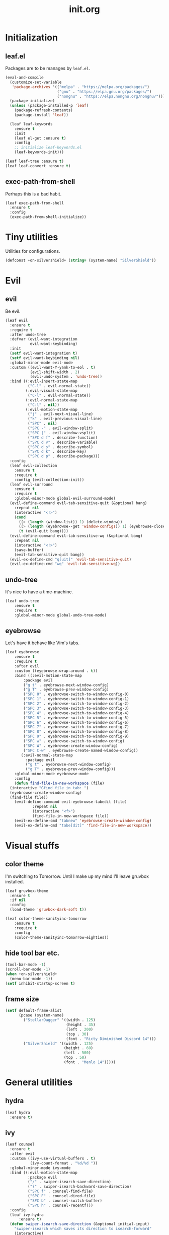 #+TITLE: init.org
#+PROPERTY: header-args:emacs-lisp :tangle yes
#+STARTUP: overview

* Initialization
** leaf.el
Packages are to be manages by =leaf.el=.
#+BEGIN_SRC emacs-lisp
  (eval-and-compile
    (customize-set-variable
     'package-archives '(("melpa" . "https://melpa.org/packages/")
                         ("gnu" . "https://elpa.gnu.org/packages/")
                         ("nongnu" . "https://elpa.nongnu.org/nongnu/")))
    (package-initialize)
    (unless (package-installed-p 'leaf)
      (package-refresh-contents)
      (package-install 'leaf))
  
    (leaf leaf-keywords
      :ensure t
      :init
      (leaf el-get :ensure t)
      :config
      ;; initialize leaf-keywords.el
      (leaf-keywords-init)))
  
  (leaf leaf-tree :ensure t)
  (leaf leaf-convert :ensure t)
#+END_SRC

** exec-path-from-shell
Perhaps this is a bad habit.
#+BEGIN_SRC emacs-lisp
  (leaf exec-path-from-shell
    :ensure t
    :config
    (exec-path-from-shell-initialize))
#+END_SRC

* Tiny utilities
Utilities for configurations.
#+BEGIN_SRC emacs-lisp
  (defconst +on-silvershield+ (string= (system-name) "SilverShield"))
#+END_SRC

* Evil
** evil
Be evil.
#+BEGIN_SRC emacs-lisp
  (leaf evil
    :ensure t
    :require t
    :after undo-tree
    :defvar (evil-want-integration
             evil-want-keybinding)
    :init
    (setf evil-want-integration t)
    (setf evil-want-keybinding nil)
    :global-minor-mode evil-mode
    :custom ((evil-want-Y-yank-to-eol . t)
             (evil-shift-width . 2)
             (evil-undo-system . 'undo-tree))
    :bind ((:evil-insert-state-map
            ("C-l" . evil-normal-state))
           (:evil-visual-state-map
            ("C-l" . evil-normal-state))
           (:evil-normal-state-map
            ("C-l" . nil))
           (:evil-motion-state-map
            ("j" . evil-next-visual-line)
            ("k" . evil-previous-visual-line)
            ("SPC" . nil)
            ("SPC -" . evil-window-split)
            ("SPC |" . evil-window-vsplit)
            ("SPC d f" . describe-function)
            ("SPC d v" . describe-variable)
            ("SPC d s" . describe-symbol)
            ("SPC d k" . describe-key)
            ("SPC d p" . describe-package)))
    :config
    (leaf evil-collection
      :ensure t
      :require t
      :config (evil-collection-init))
    (leaf evil-surround
      :ensure t
      :require t
      :global-minor-mode global-evil-surround-mode)
    (evil-define-command evil-tab-sensitive-quit (&optional bang)
      :repeat nil
      (interactive "<!>")
      (cond
        ((> (length (window-list)) 1) (delete-window))
        ((> (length (eyebrowse--get 'window-configs)) 1) (eyebrowse-close-window-config))
        (t (evil-quit bang))))
    (evil-define-command evil-tab-sensitive-wq (&optional bang)
      :repeat nil
      (interactive "<!>")
      (save-buffer)
      (evil-tab-sensitive-quit bang))
    (evil-ex-define-cmd "q[uit]" 'evil-tab-sensitive-quit)
    (evil-ex-define-cmd "wq" 'evil-tab-sensitive-wq))
#+END_SRC
** undo-tree
It's nice to have a time-machine.
#+BEGIN_SRC emacs-lisp
  (leaf undo-tree
      :ensure t
      :require t
      :global-minor-mode global-undo-tree-mode)
#+END_SRC
** eyebrowse
Let's have it behave like Vim's tabs.
#+BEGIN_SRC emacs-lisp
  (leaf eyebrowse
      :ensure t
      :require t
      :after evil
      :custom ((eyebrowse-wrap-around . t))
      :bind ((:evil-motion-state-map
	      :package evil
	      ("g t" . eyebrowse-next-window-config)
	      ("g T" . eyebrowse-prev-window-config)
	      ("SPC 0" . eyebrowse-switch-to-window-config-0)
	      ("SPC 1" . eyebrowse-switch-to-window-config-1)
	      ("SPC 2" . eyebrowse-switch-to-window-config-2)
	      ("SPC 3" . eyebrowse-switch-to-window-config-3)
	      ("SPC 4" . eyebrowse-switch-to-window-config-4)
	      ("SPC 5" . eyebrowse-switch-to-window-config-5)
	      ("SPC 6" . eyebrowse-switch-to-window-config-6)
	      ("SPC 7" . eyebrowse-switch-to-window-config-7)
	      ("SPC 8" . eyebrowse-switch-to-window-config-8)
	      ("SPC 9" . eyebrowse-switch-to-window-config-9)
	      ("SPC w" . eyebrowse-switch-to-window-config)
	      ("SPC W" . eyebrowse-create-window-config)
	      ("SPC C-w" . eyebrowse-create-named-window-config))
	     (:evil-normal-state-map
	       :package evil
	       ("g t" . eyebrowse-next-window-config)
	       ("g T" . eyebrowse-prev-window-config)))
      :global-minor-mode eyebrowse-mode
      :config
      (defun find-file-in-new-workspace (file)
	(interactive "Gfind file in tab: ")
	(eyebrowse-create-window-config)
	(find-file file))
      (evil-define-command evil-eyebrowse-tabedit (file)
			  :repeat nil
			  (interactive "<f>")
			  (find-file-in-new-workspace file))
      (evil-ex-define-cmd "tabnew" 'eyebrowse-create-window-config)
      (evil-ex-define-cmd "tabe[dit]" 'find-file-in-new-workspace))
#+END_SRC

* Visual stuffs
** color theme
I'm switching to Tomorrow.
Until I make up my mind I'll leave gruvbox installed.
#+BEGIN_SRC emacs-lisp
  (leaf gruvbox-theme
    :ensure t
    :if nil
    :config
    (load-theme 'gruvbox-dark-soft t))

  (leaf color-theme-sanityinc-tomorrow
      :ensure t
      :require t
      :config
      (color-theme-sanityinc-tomorrow-eighties))
#+END_SRC
** hide tool bar etc.
#+BEGIN_SRC emacs-lisp
  (tool-bar-mode -1)
  (scroll-bar-mode -1)
  (when +on-silvershield+
    (menu-bar-mode -1))
  (setf inhibit-startup-screen t)
#+END_SRC
** frame size
#+BEGIN_SRC emacs-lisp
  (setf default-frame-alist
        (pcase (system-name)
          ("StellarDagger" '((width . 125)
                             (height . 35)
                             (left . 200)
                             (top . 30)
                             (font . "Ricty Diminished Discord 14")))
          ("SilverShield" '((width . 125)
                            (height . 60)
                            (left . 500)
                            (top . 50)
                            (font . "Menlo 14")))))
#+END_SRC
* General utilities
** hydra
#+BEGIN_SRC emacs-lisp
  (leaf hydra
    :ensure t)
#+END_SRC
** ivy
#+BEGIN_SRC emacs-lisp
  (leaf counsel
    :ensure t
    :after evil
    :custom ((ivy-use-virtual-buffers . t)
             (ivy-count-format . "%d/%d "))
    :global-minor-mode ivy-mode
    :bind ((:evil-motion-state-map
            :package evil
            ("/" . swiper-isearch-save-direction)
            ("?" . swiper-isearch-backward-save-direction)
            ("SPC f" . counsel-find-file)
            ("SPC F" . counsel-dired-file)
            ("SPC b" . counsel-switch-buffer)
            ("SPC h" . counsel-recentf)))
    :config
    (leaf ivy-hydra
        :ensure t)
    (defun swiper-isearch-save-direction (&optional initial-input)
      "swiper-isearch which saves its direction to isearch-forward"
      (interactive)
      (swiper-isearch initial-input)
      (setf isearch-forward t))
    (defun swiper-isearch-backward-save-direction (&optional initial-input)
      "swiper-isearch-backward which saves its direction to isearch-forward"
      (interactive)
      (swiper-isearch-backward initial-input)
      (setf isearch-forward nil)))
#+END_SRC
** which-key
Emacs is too hard to live in without this.
#+BEGIN_SRC emacs-lisp
  (leaf which-key
      :ensure t
      :global-minor-mode which-key-mode)
#+END_SRC
** autorevert
#+BEGIN_SRC emacs-lisp
  (leaf autorevert
      :tag "builtin"
      :global-minor-mode global-auto-revert-mode)
#+END_SRC
** recentf
#+BEGIN_SRC emacs-lisp
  (leaf recentf
      :tag "builtin"
      :global-minor-mode recentf-mode)
#+END_SRC
** eshell
#+BEGIN_SRC emacs-lisp
  (leaf eshell
      :tag "builtin"
      :require em-alias
      :custom ((eshell-cmpl-ignore-case . t))
      :defun (new-shell-in-tab)
      :bind ((:evil-motion-state-map
              :package evil
              ("SPC t" . new-shell-in-tab)))
      :config
      (eshell/alias "ll" "ls -la $*")
      (eshell/alias "la" "ls -a $*")
      (eshell/alias "l" "ls -la $*")
      (eshell/alias "emacs" "find-file $1")
      (eshell/alias "tabedit" "evil-eyebrowse-tabedit $1")
      (defun new-shell (&optional start-directory)
        "Opens a fresh eshell."
        (interactive)
        (let ((start-dir (or start-directory default-directory))
              (shell-buffer (eshell 'N)))
          (with-current-buffer shell-buffer
            (eshell-return-to-prompt)
            (insert (concat "cd " start-dir))
            (eshell-send-input))))
      (defun new-shell-in-tab ()
        "Opens a fresh eshell in a new window config."
        (interactive)
        (let ((dir default-directory))
          (eyebrowse-create-window-config)
          (new-shell dir))))
#+END_SRC
** backups
#+BEGIN_SRC emacs-lisp
  (setf backup-directory-alist '(("." . "~/.emacs-backup")))
#+END_SRC
** dired
Typing =gr= each time you move is cumbersome.
#+begin_src emacs-lisp
  (leaf dired
      :tag "builtin"
      :custom (dired-auto-revert-buffer . t))
#+end_src
* General coding facilities
** lsp-mode
#+BEGIN_SRC emacs-lisp
  (leaf lsp-mode
    :ensure t
    :hook (((python-mode-hook c-mode-hook c++-mode-hook LaTeX-mode-hook haskell-mode-hook julia-mode-hook go-mode-hook) . lsp)
           (lsp-mode-hook . lsp-enable-which-key-integration))
    :config
    (leaf lsp-ui
      :ensure t)
    (leaf lsp-latex
      :ensure t
      :require t
      :custom ((lsp-latex-build-on-save . t)))
    (leaf lsp-julia
        :ensure t))
#+END_SRC
** company
#+BEGIN_SRC emacs-lisp
  (leaf company
    :ensure t
    :custom ((company-idle-delay . 0))
    :global-minor-mode global-company-mode)
#+END_SRC
** flycheck
#+BEGIN_SRC emacs-lisp
  (leaf flycheck
      :ensure t
      :global-minor-mode global-flycheck-mode)
#+END_SRC
** yasnippet
#+BEGIN_SRC emacs-lisp
  (leaf yasnippet
      :ensure t
      :global-minor-mode yas-global-mode
      :bind ((:yas-minor-mode-map ("C-c y" . yas-expand)))
      :config
      (leaf yasnippet-snippets
          :ensure t))
#+END_SRC
** TODO magit
mysterious warning shows up.
#+BEGIN_SRC emacs-lisp
  (leaf magit
      :ensure t
      :bind ((:evil-motion-state-map
              :package evil
              ("SPC g" . magit-status))))
#+END_SRC
** vterm
#+BEGIN_SRC emacs-lisp
  (leaf vterm
      :ensure t
      :bind ((:evil-motion-state-map
              :package evil
              ("SPC r" . vterm-repl)))
      :config
      (defun vterm-repl (command)
        (interactive "sREPL command: ")
        (let ((vterm-shell command))
          (vterm))))
#+END_SRC
** parentheses
#+BEGIN_SRC emacs-lisp
  (leaf paren
      :tag "builtin"
      :custom ((show-paren-delay . 0))
      :global-minor-mode show-paren-mode)

  (leaf elec-pair
      :tag "builtin"
      :global-minor-mode electric-pair-mode)
#+END_SRC
** display-line-numbers
#+BEGIN_SRC emacs-lisp
  (leaf display-line-numbers
      :tag "builtin"
      :global-minor-mode global-display-line-numbers-mode)
#+END_SRC
** disable indent-tabs-mode
No tabs, please.
#+BEGIN_SRC emacs-lisp
  (setq-default indent-tabs-mode nil)
#+END_SRC
* Language supports
How many of them do I use?
** Julia
As far as I tried so far =ob-julia-vterm= seems to be the best Julia-Babel integration package.
#+BEGIN_SRC emacs-lisp
  (leaf julia-mode
      :ensure t
      :config
      (leaf julia-vterm
          :ensure t
          :hook (julia-mode-hook . julia-vterm-mode))
      (leaf ob-julia-vterm
          :el-get (ob-julia-vterm
                   :url "https://github.com/shg/ob-julia-vterm.el.git")
          :after julia-vterm))
#+END_SRC
** Python
*** Python mode
#+BEGIN_SRC emacs-lisp
  (leaf python
      :tag "builtin"
      :custom ((python-shell-interpreter . "python3")))
#+END_SRC
*** Jupyter notebook
#+BEGIN_SRC emacs-lisp
  (leaf ein
      :ensure t
      :custom ((ein:output-area-inlined-images . t)))
#+END_SRC
** Go
#+begin_src emacs-lisp
  (leaf go-mode
      :ensure t)
#+end_src
** Lisps
*** paredit
#+BEGIN_SRC emacs-lisp
  (leaf paredit
      :ensure t
      :hook ((lisp-mode-hook
              emacs-lisp-mode-hook
              ielm-mode-hook
              hy-mode-hook
              scheme-mode-hook)
             . enable-paredit-mode))
#+END_SRC
*** Emacs Lisp
#+BEGIN_SRC emacs-lisp
  (setf lisp-indent-function 'common-lisp-indent-function)
#+END_SRC
*** Scheme
#+begin_src emacs-lisp
  (leaf geiser
      :ensure t)
#+end_src
*** Hy
#+BEGIN_SRC emacs-lisp
  (leaf hy-mode
      :ensure t
      :hook (hy-mode-hook . (lambda ()
                              (evil-local-set-key 'motion
                                                  "SPC i"
                                                  'hy-jedhy-update-imports))))
#+END_SRC
*** Common Lisp
sly from roswell.
Currently disabled for interference with ~plisp-mode~.
I have to investigate more seriously when I want to try both.
#+BEGIN_SRC emacs-lisp
  ; (load (expand-file-name "~/.roswell/helper.el"))
#+END_SRC
*** Picolisp
The extension ~.l~ should be associated with this one.
#+BEGIN_SRC emacs-lisp
  (leaf plisp-mode
      :ensure t
      :custom ((plisp-documentation-directory . "~/.local/share/doc/picolisp/")
               (plisp-pilindent-executable . "~/.local/bin/pilIndent")
               (plisp-pil-executable . "~/.local/bin/pil"))
      :config
      (setq auto-mode-alist
            (remove-if (lambda (p) (string= (car p) "\\.l\\'"))
                       auto-mode-alist))
      (add-to-list 'auto-mode-alist '("\\.l\\'" . plisp-mode)))
#+END_SRC
** Asymptote
#+BEGIN_SRC emacs-lisp
  (leaf asy-mode
      :if +on-silvershield+
      :load-path "/usr/local/texlive/2020/texmf-dist/asymptote/"
      :commands (asy-mode lasy-mode asy-insinuate-latex)
      :config
      (add-to-list 'auto-mode-alist '("\\.asy$" . asy-mode)))
#+END_SRC
** TODO gnuplot
There seems to be some problems.
I'll face it when the time comes.
#+BEGIN_SRC emacs-lisp
  (leaf gnuplot
      :ensure t
      :commands (gnuplot-mode gnuplot-make-buffer)
      :init
      (add-to-list 'auto-mode-alist '("\\.gp$" . gnuplot-mode)))
#+END_SRC
** LaTeX
#+BEGIN_SRC emacs-lisp
  (leaf auctex
      :ensure t
      :hook ((LaTeX-mode-hook . LaTeX-math-mode))
      :custom ((japanese-TeX-engine-default . 'luatex)
               (TeX-default-mode . 'japanese-latex-mode)
               (japanese-LaTeX-default-style . "ltjsarticle")))
#+END_SRC
** Haskell
#+BEGIN_SRC emacs-lisp
  (leaf haskell-mode
      :ensure t
      :config
      (leaf lsp-haskell
          :ensure t
          :after lsp-mode))
#+END_SRC
* Org
Let's org'anize everything.
#+BEGIN_SRC emacs-lisp
  (leaf org
      :tag "builtin"
      :after yasnippet company
      :custom ((org-agenda-files . "~/.emacs.d/org-agenda")
               (org-startup-truncated . nil)
               (org-startup-indented . t)
               (org-image-actual-width . 500)
               (org-latex-compiler . "lualatex")
               (org-latex-pdf-process . '("latexmk -output-directory=%o %f"))
               (org-latex-packages-alist . '(("" "luatexja-fontspec" nil '("lualatex"))))
               (org-latex-default-class . "ltjsarticle")
               (org-latex-prefer-user-labels . t)
               (org-babel-python-command . "python3")
               (org-ditaa-jar-path . "/usr/local/Cellar/ditaa/0.11.0_1/libexec/ditaa-0.11.0-standalone.jar")
               (org-confirm-babel-evaluate . nil)
               (org-format-latex-header . "\\documentclass[ja=standard]{bxjsarticle}
  \\usepackage[usenames]{color}
  [PACKAGES]
  [DEFAULT-PACKAGES]
  \\pagestyle{empty}             % do not remove
  \\usepackage{arev}
  % The settings below are copied from fullpage.sty
  \\setlength{\\textwidth}{\\paperwidth}
  \\addtolength{\\textwidth}{-3cm}
  \\setlength{\\oddsidemargin}{1.5cm}
  \\addtolength{\\oddsidemargin}{-2.54cm}
  \\setlength{\\evensidemargin}{\\oddsidemargin}
  \\setlength{\\textheight}{\\paperheight}
  \\addtolength{\\textheight}{-\\headheight}
  \\addtolength{\\textheight}{-\\headsep}
  \\addtolength{\\textheight}{-\\footskip}
  \\addtolength{\\textheight}{-3cm}
  \\setlength{\\topmargin}{1.5cm}
  \\addtolength{\\topmargin}{-2.54cm}")
               (org-format-latex-options . '(:foreground "White"
                                             :background default
                                             :scale 1.5
                                             :html-foreground "Black"
                                             :html-background "Transparent"
                                             :html-scale 1.0
                                             :matchers ("begin" "$1" "$" "$$" "\\(" "\\[")))
               (org-latex-listings . t)
               (org-latex-listings-options .
                                           '(("basicstyle"  "\\fontspec{RictyDiminished-Discord}")
                                             ("keywordstyle" "{\\fontspec{RictyDiminishedDiscord-Bold}[Color=blue]}")
                                             ("commentstyle" "{\\fontspec{RictyDiminishedDiscord-Oblique}[Color=green]}")
                                             ("stringstyle" "\\color{orange}")
                                             ("postbreak" "↳\\space")
                                             ("frame" "single")
                                             ("breaklines" "true"))))
      :hook (org-mode-hook . (lambda ()
                               (set (make-local-variable 'company-backends) '((company-dabbrev company-yasnippet)))))
      :bind (:evil-motion-state-map
             :package evil
             ("SPC a" . org-agenda))
      :config
      (with-eval-after-load 'ox-latex
        (add-to-list 'org-latex-classes '("ltjsarticle" "\\documentclass[11pt]{ltjsarticle}"
                                          ("\\section{%s}" . "\\section*{%s}")
                                          ("\\subsection{%s}" . "\\subsection*{%s}")
                                          ("\\subsubsection{%s}" . "\\subsubsection*{%s}")
                                          ("\\paragraph{%s}" . "\\paragraph*{%s}")
                                          ("\\subparagraph{%s}" . "\\subparagraph*{%s}"))))
      (add-to-list 'org-src-lang-modes '("Hy" . hy))
      (add-to-list 'org-babel-load-languages '(python . t))
      (add-to-list 'org-babel-load-languages '(gnuplot . t))
      (add-to-list 'org-babel-load-languages '(shell . t))
      (add-to-list 'org-babel-load-languages '(picolisp . t))
      (add-to-list 'org-babel-load-languages '(scheme . t))
      (add-to-list 'org-babel-load-languages '(julia-vterm . t))
      (add-to-list 'org-babel-load-languages '(ein . t))
      (add-to-list 'org-babel-load-languages '(asymptote . t))
      (org-babel-do-load-languages 'org-babel-load-languages '((python . t) (gnuplot . t) (shell . t) (picolisp . t)
                                                               (scheme . t) (julia-vterm . t) (ein . t) (asymptote . t)))
      (leaf ox-latex-subfigure
          :el-get (ox-latex-subfigure
                   :url "https://github.com/KPCCoiL/ox-latex-subfigure.git"
                   :branch "center-subfigure")
          :require t
          :after org)
      (leaf org-ref
          :ensure t
          :require t
          :after org
          :pre-setq (org-ref-completion-library . 'org-ref-ivy-cite)
          :custom ((reftex-default-bibliography . '("~/Documents/bibliography/references.bib"))
                   (org-ref-bibliography-notes . "~/Documents/bibliography/bibliography-notes.org")
                   (org-ref-pdf-directory . "~/Documents/bibliography/bibtex-pdfs"))))
#+END_SRC
* Miscellaneous utilities
** doc-view
#+BEGIN_SRC emacs-lisp
  (leaf doc-view
      :tag "builtin"
      :custom ((doc-view-ghostscript-program . "gs-noX11-Yosemite")
               (doc-view-continuous . t))
      :hook (doc-view-mode-hook . auto-revert-mode))
#+END_SRC
* others
** edit this file quickly
#+BEGIN_SRC emacs-lisp
  (defun edit-config ()
    "Edit Emacs.org."
    (interactive)
    (eyebrowse-create-window-config)
    (find-file "~/dotfiles/Emacs.org"))
#+END_SRC
** default-directory
On macOS, Emacs launched from, say, Dock, has ~default-directory~ ~/~.
#+BEGIN_SRC emacs-lisp
  (when (equal default-directory "/")
    (setf default-directory "~"))
#+END_SRC
** custom-file
Nobody wants their ~init.el~ messed up.
#+BEGIN_SRC emacs-lisp
  (setf custom-file null-device)
#+END_SRC
